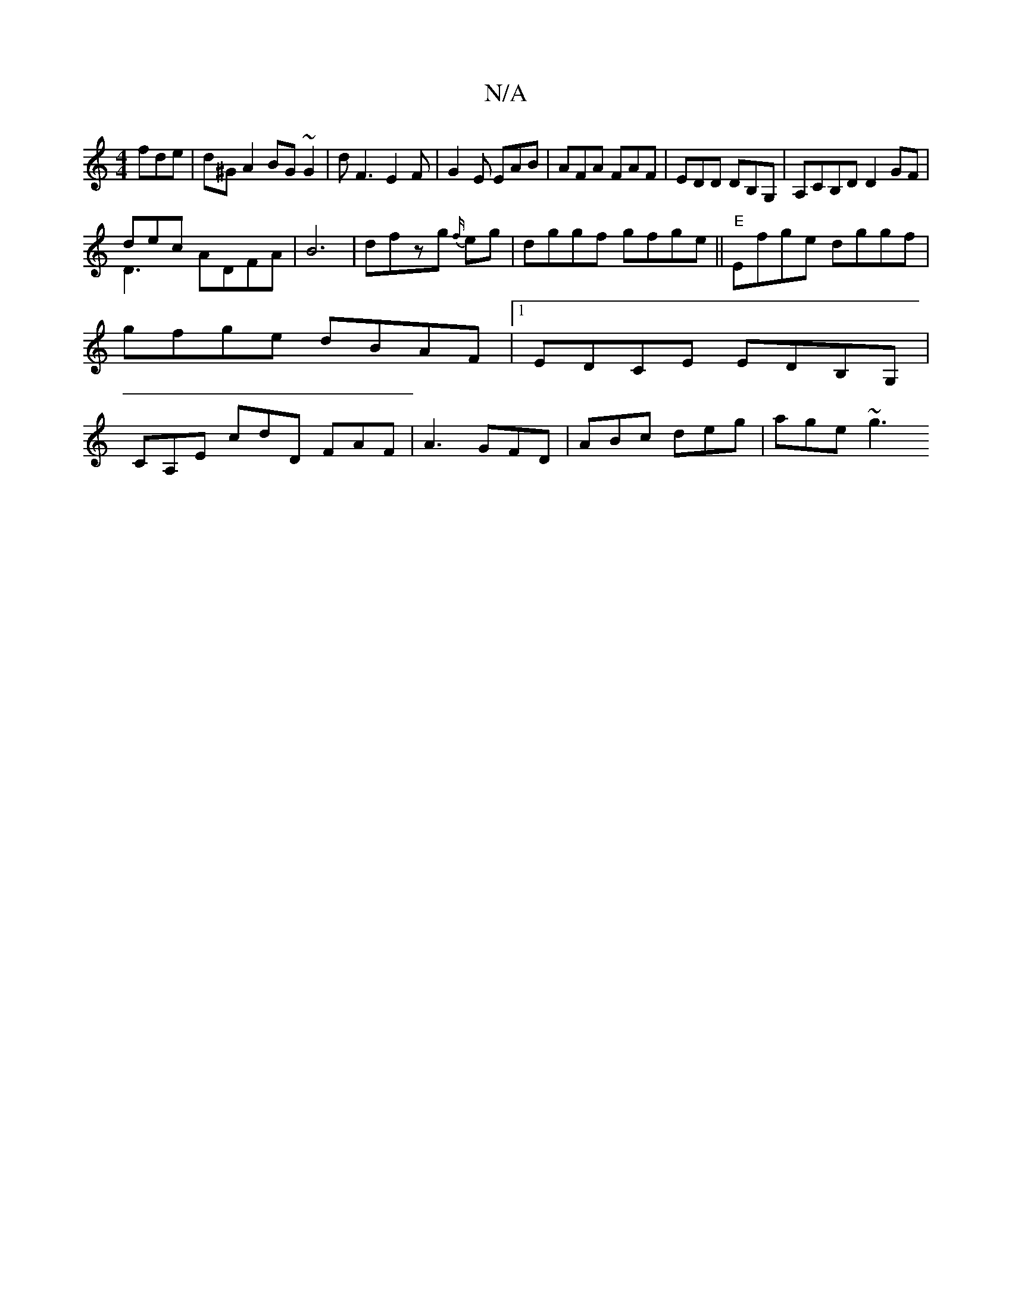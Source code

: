 X:1
T:N/A
M:4/4
R:N/A
K:Cmajor
fde|d^G A2 BG ~G2 |
dF3 E2F|
G2E EAB|AFA FAF|EDD DB,G,|A,CB,D D2 GF|!slidecor
& D3 ADFA | B6 | dfzg {f/}eg |dggf gfge||"E" Efge dggf|gfge dBAF|1 EDCE EDB,G,|
CA,E cdD FAF |
A3 GFD | ABc deg | age ~g3 